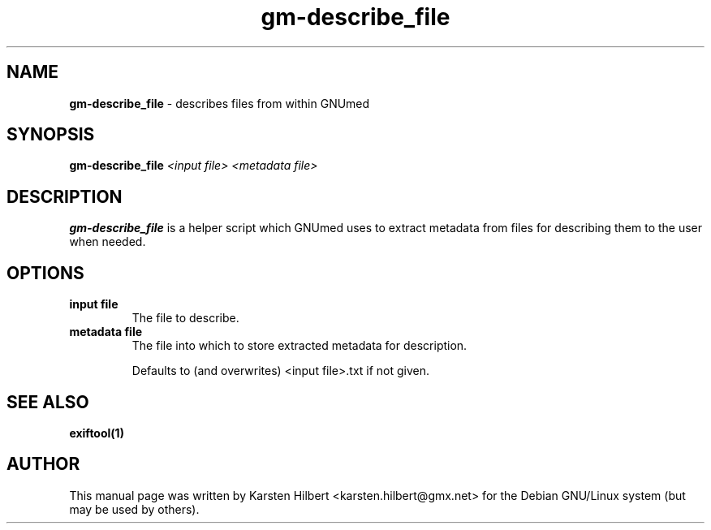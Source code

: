 .\" ========================================================
.\" license: GPL v2 or later
.\" ========================================================

.TH gm-describe_file 1 "2016 January 1st" "Describe files from within GNUmed"


.SH NAME
.B gm-describe_file
- describes files from within GNUmed


.SH SYNOPSIS
.B gm-describe_file
.I <input file>
.I <metadata file>


.SH DESCRIPTION
.B gm-describe_file
is a helper script which GNUmed uses to extract metadata
from files for describing them to the user when needed.


.SH OPTIONS
.PP
.TP
.B input file
The file to describe.
.TP
.B metadata file
The file into which to store extracted metadata for description.

Defaults to (and overwrites) <input file>.txt if not given.


.SH SEE ALSO
.TP
.B exiftool(1)


.SH AUTHOR
This manual page was written by Karsten Hilbert <karsten.hilbert@gmx.net>
for the Debian GNU/Linux system (but may be used by others).
